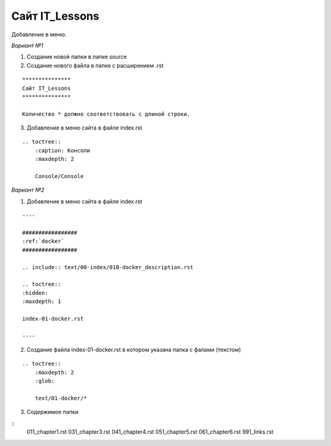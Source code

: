 ***************
Сайт IT_Lessons
***************


Добавление в меню.

*Вариант №1*

1. Создание новой папки в папке source
2. Создание нового файла в папке с расширением .rst

:: 

    ***************
    Сайт IT_Lessons
    ***************
    
    Количество * должно соответствовать с длиной строки.

3. Добавление в меню сайта в файле index.rst 

:: 

    .. toctree::
        :caption: Консоли
        :maxdepth: 2
    
        Сonsole/Сonsole

*Вариант №2*

1. Добавление в меню сайта в файле index.rst 

:: 

    ----

    #################
    :ref:`docker`
    #################

    .. include:: text/00-index/010-docker_description.rst

    .. toctree::
    :hidden:
    :maxdepth: 1

    index-01-docker.rst

    ----

2. Создание файла index-01-docker.rst в котором указана папка с фалами (текстом)

:: 

    .. toctree::
        :maxdepth: 2
        :glob:

        text/01-docker/*

3. Содержимое папки 

::
     011_chapter1.rst
     031_chapter3.rst
     041_chapter4.rst
     051_chapter5.rst
     061_chapter6.rst
     991_links.rst